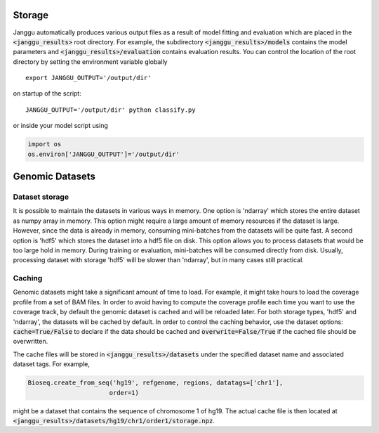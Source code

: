 ================
Storage
================
Janggu automatically produces various output files as a result of model fitting
and evaluation which are placed in the :code:`<janggu_results>` root directory.
For example, the subdirectory :code:`<janggu_results>/models` contains the model
parameters and :code:`<janggu_results>/evaluation` contains evaluation results.
You can control the location of the root directory by setting the
environment variable globally

::

   export JANGGU_OUTPUT='/output/dir'

on startup of the script::

  JANGGU_OUTPUT='/output/dir' python classify.py

or inside your model script using

.. code:: python

   import os
   os.environ['JANGGU_OUTPUT']='/output/dir'

================
Genomic Datasets
================

Dataset storage
---------------
It is possible to maintain the datasets in various ways in memory.
One option is 'ndarray' which stores the entire dataset as numpy array
in memory. This option might require a large amount of memory resources
if the dataset is large. However, since the data is already in memory,
consuming mini-batches from the datasets will be quite fast.
A second option is 'hdf5' which stores the dataset into a hdf5 file
on disk. This option allows you to process datasets that would be too
large hold in memory. During training or evaluation, mini-batches will
be consumed directly from disk. Usually, processing dataset with
storage 'hdf5' will be slower than 'ndarray', but in many cases still practical.


Caching
--------
Genomic datasets might take a significant amount of time to load. For example,
it might take hours to load the coverage profile from a set of BAM files.
In order to avoid having to compute the coverage profile each time you want
to use the coverage track, by default the genomic dataset is cached
and will be reloaded later.
For both storage types, 'hdf5' and 'ndarray', the datasets will be cached by default.
In order to control the caching behavior, use the dataset options: :code:`cache=True/False`
to declare if the data should be cached and :code:`overwrite=False/True` if the
cached file should be overwritten.

The cache files will be stored in :code:`<janggu_results>/datasets`
under the specified dataset name and associated dataset tags.
For example,

.. code:: python

   Bioseq.create_from_seq('hg19', refgenome, regions, datatags=['chr1'],
                         order=1)

might be a dataset that contains the sequence of chromosome 1 of hg19.
The actual cache file is then located at
:code:`<janggu_results>/datasets/hg19/chr1/order1/storage.npz`.
